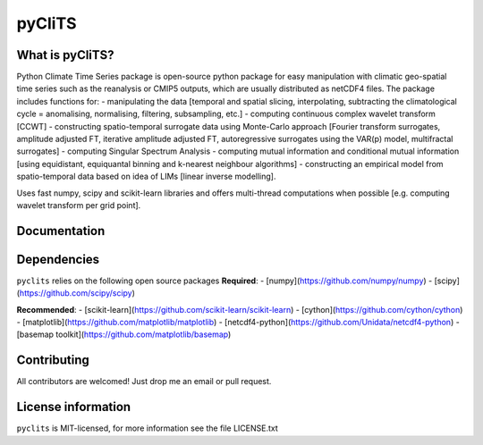 pyCliTS
==========

What is pyCliTS?
--------------------
Python Climate Time Series package is open-source python package for easy manipulation with climatic geo-spatial time series such as the reanalysis or CMIP5 outputs, which are usually distributed as netCDF4 files. The package includes functions for:  
- manipulating the data [temporal and spatial slicing, interpolating, subtracting the climatological cycle = anomalising, normalising, filtering, subsampling, etc.] 
- computing continuous complex wavelet transform [CCWT]
- constructing spatio-temporal surrogate data using Monte-Carlo approach [Fourier transform surrogates, amplitude adjusted FT, iterative amplitude adjusted FT, autoregressive surrogates using the VAR(p) model, multifractal surrogates] 
- computing Singular Spectrum Analysis
- computing mutual information and conditional mutual information [using equidistant, equiquantal binning and k-nearest neighbour algorithms] 
- constructing an empirical model from spatio-temporal data based on idea of LIMs [linear inverse modelling].

Uses fast numpy, scipy and scikit-learn libraries and offers multi-thread computations when possible [e.g. computing wavelet transform per grid point].


Documentation
-------------

Dependencies
------------
``pyclits`` relies on the following open source packages  
**Required**:
- [numpy](https://github.com/numpy/numpy)
- [scipy](https://github.com/scipy/scipy)

**Recommended**:
- [scikit-learn](https://github.com/scikit-learn/scikit-learn)
- [cython](https://github.com/cython/cython)
- [matplotlib](https://github.com/matplotlib/matplotlib)
- [netcdf4-python](https://github.com/Unidata/netcdf4-python)
- [basemap toolkit](https://github.com/matplotlib/basemap)


Contributing
------------
All contributors are welcomed! Just drop me an email or pull request.


License information
-------------------
``pyclits`` is MIT-licensed, for more information see the file LICENSE.txt

